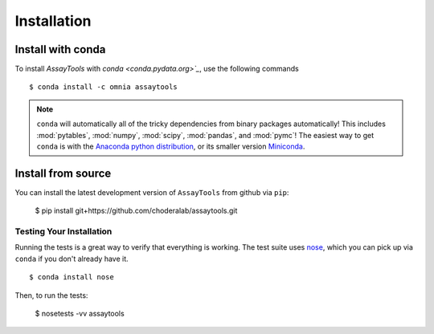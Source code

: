 .. _getting-started:

************
Installation
************

Install with conda
------------------
.. _install-with-conda:

To install `AssayTools` with `conda <conda.pydata.org>`_`, use the following commands ::

  $ conda install -c omnia assaytools

.. note::
   ``conda`` will automatically all of the tricky dependencies from binary packages automatically!
   This includes :mod:`pytables`, :mod:`numpy`, :mod:`scipy`, :mod:`pandas`, and :mod:`pymc`!
   The easiest way to get ``conda`` is with the `Anaconda python distribution <https://store.continuum.io/cshop/anaconda/>`_, or its smaller version `Miniconda <http://conda.pydata.org/miniconda.html>`_.

Install from source
-------------------

You can install the latest development version of ``AssayTools`` from github via ``pip``:

  $ pip install git+https://github.com/choderalab/assaytools.git

Testing Your Installation
=========================
Running the tests is a great way to verify that everything is working.
The test suite uses `nose <https://nose.readthedocs.org/en/latest/>`_, which you can pick up via ``conda`` if you don't already have it. ::

  $ conda install nose

Then, to run the tests:

  $ nosetests -vv assaytools
